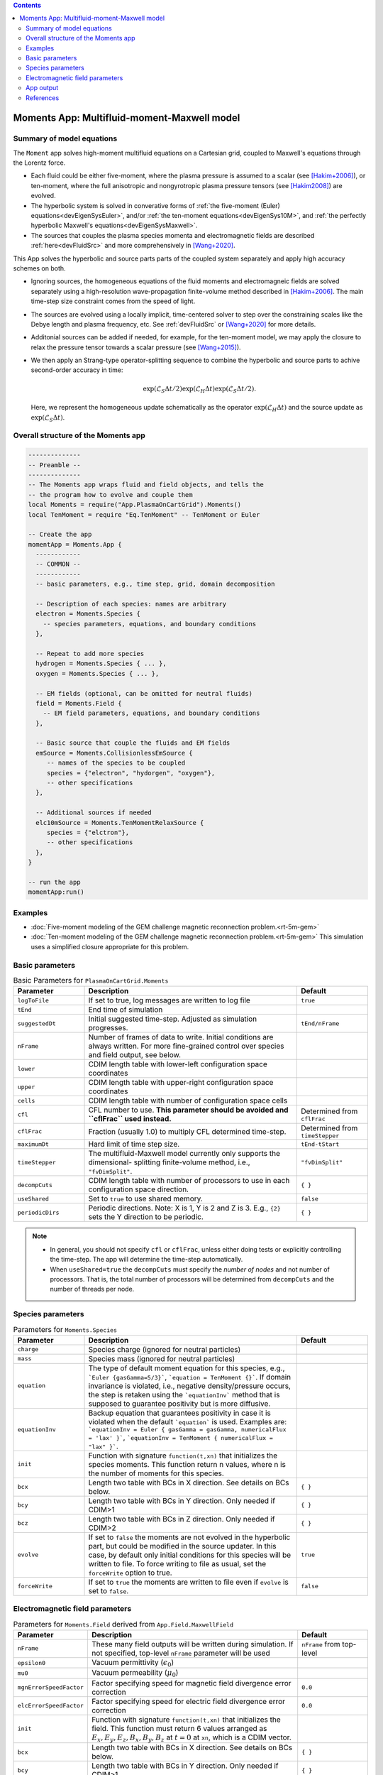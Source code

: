 .. highlight:: lua

.. contents::

.. _app_moments:

Moments App: Multifluid-moment-Maxwell model
++++++++++++++++++++++++++++++++++++++++++++

Summary of model equations
--------------------------

The ``Moment`` app solves high-moment multifluid equations on a Cartesian grid, coupled to Maxwell's equations through the Lorentz force.

* Each fluid could be either five-moment, where the plasma pressure is assumed to a scalar (see [Hakim+2006]_), or ten-moment, where the full anisotropic and nongyrotropic plasma pressure tensors (see [Hakim2008]_) are evolved.

* The hyperbolic system is solved in converative forms of :ref:`the five-moment (Euler) equations<devEigenSysEuler>`, and/or :ref:`the ten-moment equations<devEigenSys10M>`, and :ref:`the perfectly hyperbolic Maxwell's equations<devEigenSysMaxwell>`.

* The sources that couples the plasma species momenta and electromagnetic fields are described :ref:`here<devFluidSrc>` and more comprehensively in [Wang+2020]_.


This App solves the hyperbolic and source parts parts of the coupled system separately and apply high accuracy schemes on both.

* Ignoring sources, the homogeneous equations of the fluid moments and electromagneic fields are solved separately using a high-resolution wave-propagation finite-volume method described in [Hakim+2006]_. The main time-step size constraint comes from the speed of light.

* The sources are evolved using a locally implicit, time-centered solver to step over the constraining scales like the Debye length and plasma frequency, etc. See :ref:`devFluidSrc` or [Wang+2020]_ for more details.

* Additonial sources can be added if needed, for example, for the ten-moment model, we may apply the closure to relax the pressure tensor towards a scalar pressure (see [Wang+2015]_).

* We then apply an Strang-type operator-splitting sequence to combine the hyperbolic and source parts to achive second-order accuracy in time:

  .. math:: \exp\left(\mathcal{L}_{S}\Delta t/2\right)\exp\left(\mathcal{L}_{H}\Delta t\right)\exp\left(\mathcal{L}_{S}\Delta t/2\right).

  Here, we represent the homogeneous update schematically as the operator :math:`\exp\left(\mathcal{L}_{H}\Delta t\right)` and the source update as :math:`\exp\left(\mathcal{L}_{S}\Delta t\right)`.

Overall structure of the Moments app
------------------------------------

.. code-block:: lua

  --------------
  -- Preamble --
  --------------
  -- The Moments app wraps fluid and field objects, and tells the
  -- the program how to evolve and couple them
  local Moments = require("App.PlasmaOnCartGrid").Moments()
  local TenMoment = require "Eq.TenMoment" -- TenMoment or Euler

  -- Create the app
  momentApp = Moments.App {
    ------------
    -- COMMON --
    ------------
    -- basic parameters, e.g., time step, grid, domain decomposition

    -- Description of each species: names are arbitrary
    electron = Moments.Species {
      -- species parameters, equations, and boundary conditions
    },

    -- Repeat to add more species
    hydrogen = Moments.Species { ... },
    oxygen = Moments.Species { ... },

    -- EM fields (optional, can be omitted for neutral fluids)
    field = Moments.Field {
      -- EM field parameters, equations, and boundary conditions
    },

    -- Basic source that couple the fluids and EM fields
    emSource = Moments.CollisionlessEmSource {
       -- names of the species to be coupled
       species = {"electron", "hydorgen", "oxygen"},
       -- other specifications
    },

    -- Additional sources if needed
    elc10mSource = Moments.TenMomentRelaxSource {
       species = {"elctron"},
       -- other specifications
    },
  }

  -- run the app
  momentApp:run()


Examples
--------

- :doc:`Five-moment modeling of the GEM challenge magnetic reconnection problem.<rt-5m-gem>`
- :doc:`Ten-moment modeling of the GEM challenge magnetic reconnection problem.<rt-5m-gem>` This simulation uses a simplified closure appropriate for this problem.

Basic parameters
----------------

.. list-table:: Basic Parameters for ``PlasmaOnCartGrid.Moments``
   :widths: 20, 60, 20
   :header-rows: 1

   * - Parameter
     - Description
     - Default
   * - ``logToFile``
     - If set to true, log messages are written to log file
     - ``true``
   * - ``tEnd``
     - End time of simulation
     -
   * - ``suggestedDt``
     - Initial suggested time-step. Adjusted as simulation progresses.
     - ``tEnd/nFrame``
   * - ``nFrame``
     - Number of frames of data to write. Initial conditions are
       always written. For more fine-grained control over species and
       field output, see below.
     -
   * - ``lower``
     - CDIM length table with lower-left configuration space coordinates
     -
   * - ``upper``
     - CDIM length table with upper-right configuration space coordinates
     -
   * - ``cells``
     - CDIM length table with number of configuration space cells
     -
   * - ``cfl``
     - CFL number to use. **This parameter should be avoided and
       ``cflFrac`` used instead.**
     - Determined from ``cflFrac``
   * - ``cflFrac``
     - Fraction (usually 1.0) to multiply CFL determined time-step. 
     - Determined from ``timeStepper``
   * - ``maximumDt``
     - Hard limit of time step size.
     - ``tEnd-tStart``
   * - ``timeStepper``
     - The multifluid-Maxwell model currently only supports the dimensional-
       splitting finite-volume method, i.e., ``"fvDimSplit"``.
     - ``"fvDimSplit"``
   * - ``decompCuts``
     - CDIM length table with number of processors to use in each
       configuration space direction.
     - ``{ }``
   * - ``useShared``
     - Set to ``true`` to use shared memory.
     - ``false``
   * - ``periodicDirs``
     - Periodic directions. Note: X is 1, Y is 2 and Z is 3. E.g., ``{2}`` sets
       the Y direction to be periodic.
     - ``{ }``

.. note::

   - In general, you should not specify ``cfl`` or ``cflFrac``,
     unless either doing tests or explicitly controlling the
     time-step. The app will determine the time-step automatically.
   - When ``useShared=true`` the ``decompCuts`` must specify the
     *number of nodes* and not number of processors. That is, the total
     number of processors will be determined from ``decompCuts`` and
     the number of threads per node.

     
Species parameters
------------------

.. list-table:: Parameters for ``Moments.Species``
   :widths: 20, 60, 20
   :header-rows: 1

   * - Parameter
     - Description
     - Default
   * - ``charge``
     - Species charge (ignored for neutral particles)
     -
   * - ``mass``
     - Species mass (ignored for neutral particles)
     -
   * - ``equation``
     - The type of default moment equation for this species, e.g.,
       ```Euler {gasGamma=5/3}```, ```equation = TenMoment {}```. If domain
       invariance is violated, i.e., negative density/pressure occurs, the
       step is retaken using the ```equationInv``` method that is supposed to
       guarantee positivity but is more diffusive.
     - 
   * - ``equationInv``
     - Backup equation that guarantees positivity in case it is violated when
       the default ```equation``` is used. Examples are:
       ```equationInv = Euler { gasGamma = gasGamma, numericalFlux = 'lax' }```,
       ```equationInv = TenMoment { numericalFlux = "lax" }```.
     - 
   * - ``init``
     - Function with signature ``function(t,xn)`` that initializes the
       species moments. This function return n values, where n is the number
       of moments for this species.
     -
   * - ``bcx``
     - Length two table with BCs in X direction. See details on BCs below.
     - ``{ }``
   * - ``bcy``
     - Length two table with BCs in Y direction. Only needed if CDIM>1
     - ``{ }``
   * - ``bcz``
     - Length two table with BCs in Z direction. Only needed if CDIM>2
     - ``{ }``     
   * - ``evolve``
     - If set to ``false`` the moments are not evolved in the hyperbolic part,
       but could be modified in the source updater. In this case, by default
       only initial conditions for this species will be written to file. To
       force writing to file as usual, set the ``forceWrite`` option to true.
     - ``true``
   * - ``forceWrite``
     - If set to ``true`` the moments are written to file even if ``evolve`` is
       set to ``false``.
     - ``false``

       
Electromagnetic field parameters
--------------------------------


.. list-table:: Parameters for ``Moments.Field`` derived from ``App.Field.MaxwellField``
   :widths: 20, 60, 20
   :header-rows: 1

   * - Parameter
     - Description
     - Default
   * - ``nFrame``
     - These many field outputs will be written during simulation. If
       not specified, top-level ``nFrame`` parameter will be used
     - ``nFrame`` from top-level
   * - ``epsilon0``
     - Vacuum permittivity (:math:`\epsilon_0`)
     -
   * - ``mu0``
     - Vacuum permeability (:math:`\mu_0`)
     -
   * - ``mgnErrorSpeedFactor``
     - Factor specifying speed for magnetic field divergence error correction
     - ``0.0``
   * - ``elcErrorSpeedFactor``
     - Factor specifying speed for electric field divergence error correction
     - ``0.0``
   * - ``init``
     - Function with signature ``function(t,xn)`` that initializes the
       field. This function must return 6 values arranged as
       :math:`E_x, E_y, E_z, B_x, B_y, B_z` at :math:`t=0` at ``xn``,
       which is a CDIM vector.
     -
   * - ``bcx``
     - Length two table with BCs in X direction. See details on BCs below.
     - ``{ }``
   * - ``bcy``
     - Length two table with BCs in Y direction. Only needed if CDIM>1
     - ``{ }``
   * - ``bcz``
     - Length two table with BCs in Z direction. Only needed if CDIM>2
     - ``{ }``
   * - ``evolve``
     - If set to ``false`` the field is not evolved. In this case,
       only initial conditions will be written to file.
     - ``true``
   * - ``forceWrite``
     - If set to ``true`` the moments are written to file even if ``evolve`` is
       set to ``false``.
     - ``false``

     
App output
----------

The app will write snapshots of moments for each species and the EM
fields at specified time intervals. Diagnostics like integrated fluid
moments and field energy are recorded for each time-step and written
in one file for each species/field object.

The output format is `ADIOS BP
<https://www.olcf.ornl.gov/center-projects/adios/>`_ files. Say your
input file is called "5m.lua" and your species are called "elc"
and "ion". Then, over specified time invertals the app will write out
the following files:

- ``5m_elc_N.bp``
- ``5m_ion_N.bp``
- ``5m_field_N.bp``

Where ``N`` is the frame number (frame 0 is the initial
conditions). Note that if a species or the field is not evolved, then
only initial conditions will be written unless the ``forceWrite`` option
is set to ``true``.

In addition, integrated moments for each species are
written:

- ``vlasov_elc_intMom_N.bp``

For the field, the electromagnetic energy components :math:`E_x^2`,
:math:`E_y^2`, :math:`E_z^2`, :math:`B_x^2`, :math:`B_y^2`, and
:math:`B_z^2` (integrated over configuration space) are stored in the
file:

- ``vlasov_fieldEnergy_N.bp``

These can be plotted using postgkyl in the usual way.

References
----------

.. [Hakim+2006] Hakim, A., Loverich, J., & Shumlak, U. (2006). A high resolution wave propagation scheme for ideal Two-Fluid plasma equations. Journal of Computational Physics, 219, 418–442. https://doi.org/10.1016/j.jcp.2006.03.036

.. [Hakim2008] Hakim, A. H. (2008). Extended MHD modeling with the ten-moment equations. Journal of Fusion Energy, 27, 36–43. https://doi.org/10.1007/s10894-007-9116-z

.. [Wang+2020] Wang, L., Hakim, A. H., Ng, J., Dong, C., & Germaschewski, K. (2020). Exact and locally implicit source term solvers for multifluid-Maxwell systems. Journal of Computational Physics. https://doi.org/10.1016/j.jcp.2020.109510

.. [Wang+2015] Wang, L., Hakim, A. H. A. H., Bhattacharjee, A., & Germaschewski, K. (2015). Comparison of multi-fluid moment models with particle-in-cell simulations of collisionless magnetic reconnection. Physics of Plasmas, 22(1), 012108. https://doi.org/10.1063/1.4906063


